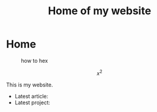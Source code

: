 #+TITLE: Home of my website

* Home
#+CAPTION: how to hex
#+ATTR_HTML: :title hex :align center
[[file:./chart.jpg]]

\[ x^{2} \]

This is my website.
- Latest article: @@start:article@@@@end:article@@
- Latest project: @@start:project@@@@end:project@@
